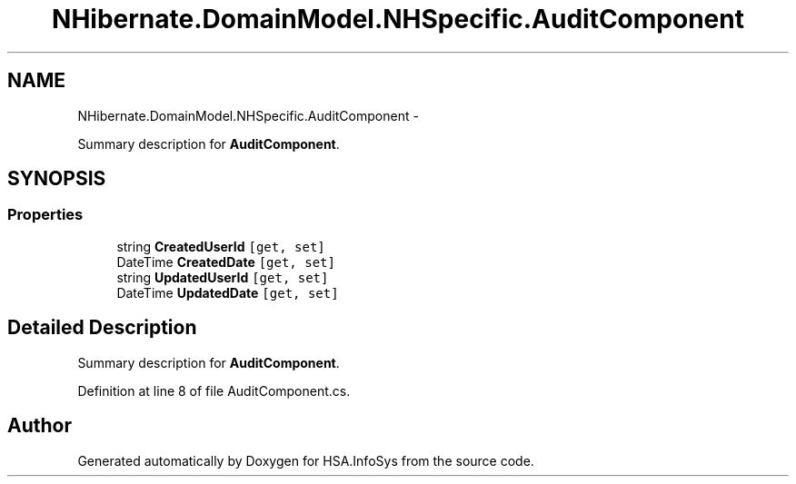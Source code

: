 .TH "NHibernate.DomainModel.NHSpecific.AuditComponent" 3 "Fri Jul 5 2013" "Version 1.0" "HSA.InfoSys" \" -*- nroff -*-
.ad l
.nh
.SH NAME
NHibernate.DomainModel.NHSpecific.AuditComponent \- 
.PP
Summary description for \fBAuditComponent\fP\&.  

.SH SYNOPSIS
.br
.PP
.SS "Properties"

.in +1c
.ti -1c
.RI "string \fBCreatedUserId\fP\fC [get, set]\fP"
.br
.ti -1c
.RI "DateTime \fBCreatedDate\fP\fC [get, set]\fP"
.br
.ti -1c
.RI "string \fBUpdatedUserId\fP\fC [get, set]\fP"
.br
.ti -1c
.RI "DateTime \fBUpdatedDate\fP\fC [get, set]\fP"
.br
.in -1c
.SH "Detailed Description"
.PP 
Summary description for \fBAuditComponent\fP\&. 


.PP
Definition at line 8 of file AuditComponent\&.cs\&.

.SH "Author"
.PP 
Generated automatically by Doxygen for HSA\&.InfoSys from the source code\&.
